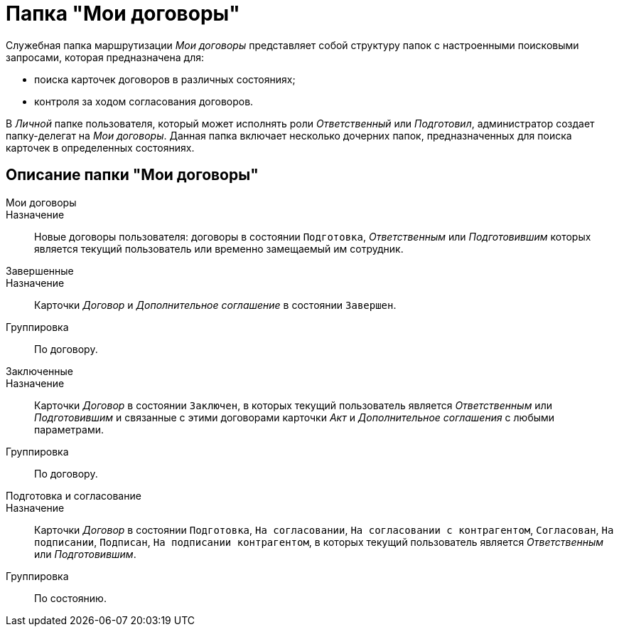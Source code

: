 = Папка "Мои договоры"

Служебная папка маршрутизации _Мои договоры_ представляет собой структуру папок с настроенными поисковыми запросами, которая предназначена для:

* поиска карточек договоров в различных состояниях;
* контроля за ходом согласования договоров.

В _Личной_ папке пользователя, который может исполнять роли _Ответственный_ или _Подготовил_, администратор создает папку-делегат на _Мои договоры_. Данная папка включает несколько дочерних папок, предназначенных для поиска карточек в определенных состояниях.

== Описание папки "Мои договоры"

Мои договоры::
Назначение::
Новые договоры пользователя: договоры в состоянии `Подготовка`, _Ответственным_ или _Подготовившим_ которых является текущий пользователь или временно замещаемый им сотрудник.
Завершенные::
Назначение::
Карточки _Договор_ и _Дополнительное соглашение_ в состоянии `Завершен`.
 Группировка::
По договору.
Заключенные::
Назначение::
Карточки _Договор_ в состоянии `Заключен`, в которых текущий пользователь является _Ответственным_ или _Подготовившим_ и связанные с этими договорами карточки _Акт_ и _Дополнительное соглашения_ с любыми параметрами.
 Группировка::
По договору.
Подготовка и согласование::
Назначение::
Карточки _Договор_ в состоянии `Подготовка`, `На согласовании`, `На согласовании с контрагентом`, `Согласован`, `На подписании`, `Подписан`, `На подписании контрагентом`, в которых текущий пользователь является _Ответственным_ или _Подготовившим_.
 Группировка::
По состоянию.
